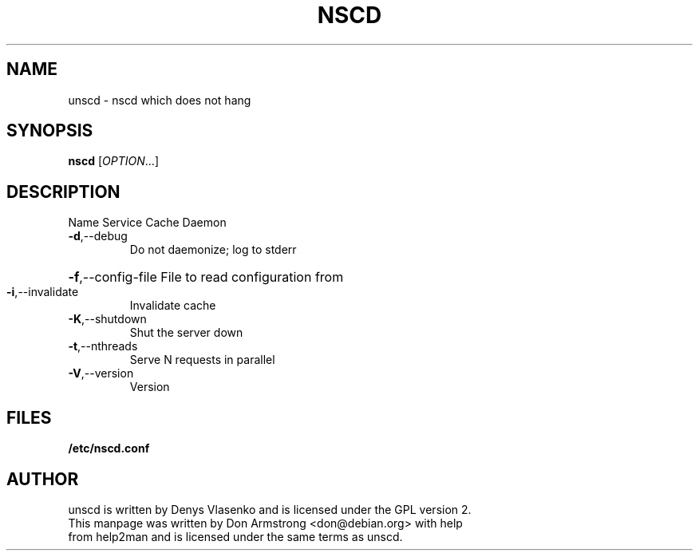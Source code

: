 .TH NSCD "8" "October 2010" "unscd - nscd which does not hang" "User Commands"
.SH NAME
unscd \- nscd which does not hang
.SH SYNOPSIS
.B nscd
[\fIOPTION\fR...]
.SH DESCRIPTION
Name Service Cache Daemon
.TP
\fB\-d\fR,\-\-debug
Do not daemonize; log to stderr
.HP
\fB\-f\fR,\-\-config\-file File to read configuration from
.TP
\fB\-i\fR,\-\-invalidate
Invalidate cache
.TP
\fB\-K\fR,\-\-shutdown
Shut the server down
.TP
\fB\-t\fR,\-\-nthreads
Serve N requests in parallel
.TP
\fB\-V\fR,\-\-version
Version
.SH FILES
.B /etc/nscd.conf
.SH AUTHOR
unscd is written by Denys Vlasenko and is licensed under the GPL version 2.
.TP
This manpage was written by Don Armstrong <don@debian.org> with help from help2man and is licensed under the same terms as unscd.
